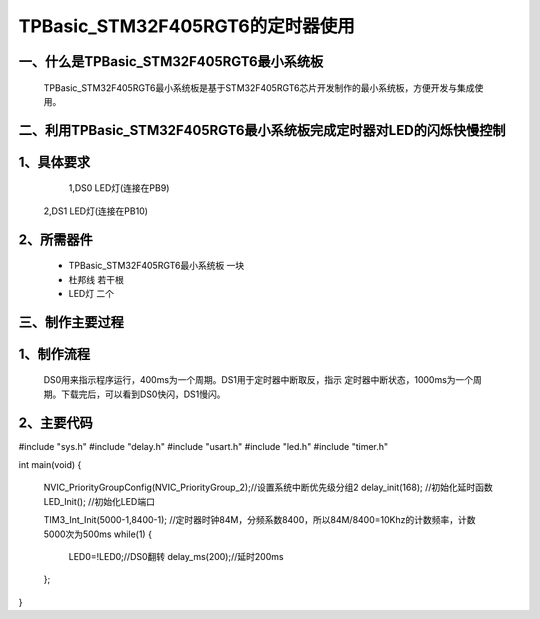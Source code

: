 TPBasic_STM32F405RGT6的定时器使用
==================================

一、什么是TPBasic_STM32F405RGT6最小系统板
--------------------------------

	TPBasic_STM32F405RGT6最小系统板是基于STM32F405RGT6芯片开发制作的最小系统板，方便开发与集成使用。
	

二、利用TPBasic_STM32F405RGT6最小系统板完成定时器对LED的闪烁快慢控制
------------------------------------------------------------

1、具体要求
----------------------

	1,DS0 LED灯(连接在PB9)
    2,DS1 LED灯(连接在PB10)
    
2、所需器件
------------------------

	- TPBasic_STM32F405RGT6最小系统板		一块

	- 杜邦线					若干根

	- LED灯                 二个


三、制作主要过程
-------------------------

1、制作流程
----------------------

	DS0用来指示程序运行，400ms为一个周期。DS1用于定时器中断取反，指示
	定时器中断状态，1000ms为一个周期。下载完后，可以看到DS0快闪，DS1慢闪。
    

2、主要代码
----------------------

.. code-block:: c

#include "sys.h"
#include "delay.h"
#include "usart.h"
#include "led.h"
#include "timer.h"

int main(void)
{ 
	NVIC_PriorityGroupConfig(NVIC_PriorityGroup_2);//设置系统中断优先级分组2
	delay_init(168);  //初始化延时函数
	LED_Init();				//初始化LED端口

 	TIM3_Int_Init(5000-1,8400-1);	//定时器时钟84M，分频系数8400，所以84M/8400=10Khz的计数频率，计数5000次为500ms     
	while(1)
	{
		LED0=!LED0;//DS0翻转
		delay_ms(200);//延时200ms
	};
}

